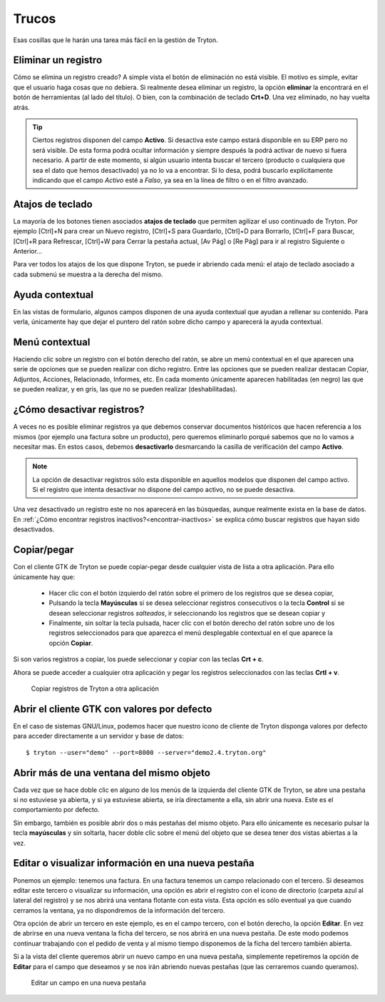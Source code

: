 ======
Trucos
======

Esas cosillas que le harán una tarea más fácil en la gestión de Tryton.

--------------------
Eliminar un registro
--------------------

Cómo se elimina un registro creado? A simple vista el botón de eliminación no
está visible. El motivo es simple, evitar que el usuario haga cosas que no debiera.
Si realmente desea eliminar un registro, la opción **eliminar** la encontrará en
el botón de herramientas (al lado del título). O bien, con la combinación de
teclado **Crt+D**. Una vez eliminado, no hay vuelta atrás.

.. tip:: Ciertos registros disponen del campo **Activo**. Si desactiva este campo
         estará disponible en su ERP pero no será visible. De esta forma podrá
         ocultar información y siempre después la podrá activar de nuevo si
         fuera necesario. A partir de este momento, si algún usuario intenta 
         buscar el tercero (producto o cualquiera que sea el dato que hemos 
         desactivado) ya no lo va a encontrar. Si lo desa, podrá buscarlo 
         explícitamente indicando que el campo *Activo* esté a *Falso*, ya sea 
         en la línea de filtro o en el filtro avanzado. 

-----------------
Atajos de teclado
-----------------

La mayoría de los botones tienen asociados **atajos de teclado** que permiten
agilizar el uso continuado de Tryton. Por ejemplo [Ctrl]+N para crear un Nuevo
registro, [Ctrl]+S para Guardarlo, [Ctrl]+D para Borrarlo, [Ctrl]+F para Buscar,
[Ctrl]+R para Refrescar, [Ctrl]+W para Cerrar la pestaña actual, [Av Pág] o
[Re Pág] para ir al registro Siguiente o Anterior...

Para ver todos los atajos de los que dispone Tryton, se puede ir abriendo cada
menú: el atajo de teclado asociado a cada submenú se muestra a la derecha del mismo.

----------------
Ayuda contextual
----------------

En las vistas de formulario, algunos campos disponen de una ayuda contextual que
ayudan a rellenar su contenido. Para verla, únicamente hay que dejar el puntero
del ratón sobre dicho campo y aparecerá la ayuda contextual.

---------------
Menú contextual
---------------

Haciendo clic sobre un registro con el botón derecho del ratón, se abre un menú
contextual en el que aparecen una serie de opciones que se pueden realizar con
dicho registro. Entre las opciones que se pueden realizar destacan Copiar, Adjuntos,
Acciones, Relacionado, Informes, etc. En cada momento únicamente aparecen habilitadas
(en negro) las que se pueden realizar, y en gris, las que no se pueden realizar
(deshabilitadas).

.. _desactivar-registros:

---------------------------
¿Cómo desactivar registros?
---------------------------

A veces no es posible eliminar registros ya que debemos conservar documentos
históricos que hacen referencia a los mismos (por ejemplo una factura sobre un
producto), pero queremos eliminarlo porqué sabemos que no lo vamos a
necesitar mas. En estos casos, debemos **desactivarlo** desmarcando la casilla
de verificación del campo **Activo**.

.. note:: La opción de desactivar registros sólo esta disponible en aquellos
    modelos que disponen del campo activo. Si el registro que intenta
    desactivar no dispone del campo activo, no se puede desactiva.

Una vez desactivado un registro este no nos aparecerá en las búsquedas, aunque
realmente exista en la base de datos. 
En :ref:`¿Cómo encontrar registros inactivos?<encontrar-inactivos>` se explica 
cómo buscar registros que hayan sido desactivados.

------------
Copiar/pegar
------------

Con el cliente GTK de Tryton se puede copiar-pegar desde cualquier vista de
lista a otra aplicación. Para ello únicamente hay que:

  * Hacer clic con el botón izquierdo del ratón sobre el primero de los registros
    que se desea copiar,
  * Pulsando la tecla **Mayúsculas** si se desea seleccionar registros consecutivos
    o la tecla **Control** si se desean seleccionar registros *salteados*, ir
    seleccionando los registros que se desean copiar y
  * Finalmente, sin soltar la tecla pulsada, hacer clic con el botón derecho del
    ratón sobre uno de los registros seleccionados para que aparezca el menú
    desplegable contextual en el que aparece la opción **Copiar**.

Si son varios registros a copiar, los puede seleccionar y copiar con las teclas
**Crt + c**.

Ahora se puede acceder a cualquier otra aplicación y pegar los registros
seleccionados con las teclas **Crtl + v**.

.. figure:: images/tryton-copy.png

   Copiar registros de Tryton a otra aplicación


--------------------------------------------
Abrir el cliente GTK con valores por defecto
--------------------------------------------

En el caso de sistemas GNU/Linux, podemos hacer que nuestro icono de cliente de 
Tryton disponga valores por defecto para acceder directamente a un servidor y 
base de datos::

    $ tryton --user="demo" --port=8000 --server="demo2.4.tryton.org"


-----------------------------------------
Abrir más de una ventana del mismo objeto
-----------------------------------------

Cada vez que se hace doble clic en alguno de los menús de la izquierda del cliente
GTK de Tryton, se abre una pestaña si no estuviese ya abierta, y si ya estuviese abierta,
se iría directamente a ella, sin abrir una nueva. Este es el comportamiento por defecto.

Sin embargo, también es posible abrir dos o más pestañas del mismo objeto. Para 
ello únicamente es necesario pulsar la tecla **mayúsculas** y sin soltarla, 
hacer doble clic sobre el menú del objeto que se desea tener dos vistas abiertas 
a la vez.

----------------------------------------------------
Editar o visualizar información en una nueva pestaña
----------------------------------------------------

Ponemos un ejemplo: tenemos una factura. En una factura tenemos un campo
relacionado con el tercero. Si deseamos editar este tercero o visualizar su información,
una opción es abrir el registro con el icono de directorio (carpeta azul 
al lateral del registro) y se nos abrirá una ventana flotante con esta vista. 
Esta opción es sólo eventual ya que cuando cerramos la ventana, ya no 
dispondremos de la información del tercero.

Otra opción de abrir un tercero en este ejemplo, es en el campo tercero, con el botón
derecho, la opción **Editar**. En vez de abrirse en una nueva ventana la ficha del tercero,
se nos abrirá en una nueva pestaña. De este modo podemos continuar trabajando con el pedido
de venta y al mismo tiempo disponemos de la ficha del tercero también abierta.

Si a la vista del cliente queremos abrir un nuevo campo en una nueva pestaña, simplemente repetiremos
la opción de **Editar** para el campo que deseamos y se nos irán abriendo nuevas pestañas (que las
cerraremos cuando queramos).

.. figure:: images/tryton-trucos-editar.png

   Editar un campo en una nueva pestaña
